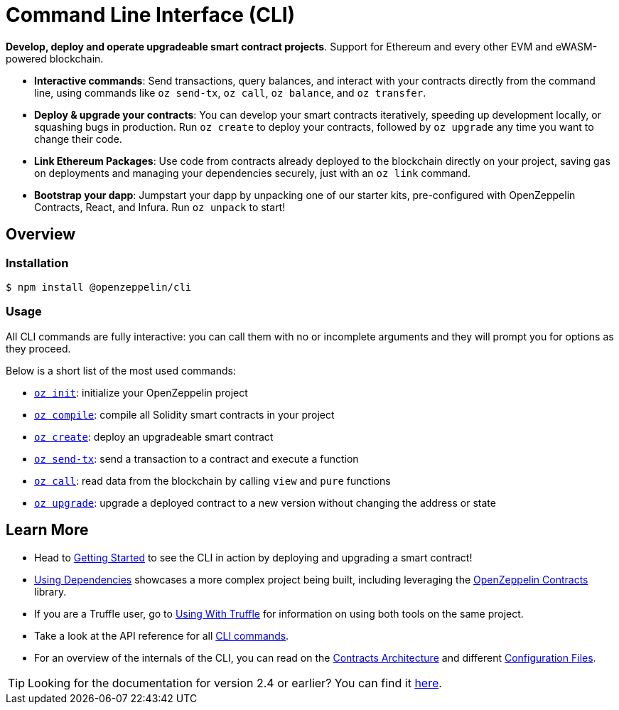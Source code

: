 = Command Line Interface (CLI)

*Develop, deploy and operate upgradeable smart contract projects*. Support for Ethereum and every other EVM and eWASM-powered blockchain.

* *Interactive commands*: Send transactions, query balances, and interact with your contracts directly from the command line, using commands like `oz send-tx`, `oz call`, `oz balance`, and `oz transfer`.
* *Deploy & upgrade your contracts*: You can develop your smart contracts iteratively, speeding up development locally, or squashing bugs in production. Run `oz create` to deploy your contracts, followed by `oz upgrade` any time you want to change their code.
* *Link Ethereum Packages*: Use code from contracts already deployed to the blockchain directly on your project, saving gas on deployments and managing your dependencies securely, just with an `oz link` command.
* *Bootstrap your dapp*: Jumpstart your dapp by unpacking one of our starter kits, pre-configured with OpenZeppelin Contracts, React, and Infura. Run `oz unpack` to start!

== Overview

=== Installation

[source,console]
----
$ npm install @openzeppelin/cli
----

=== Usage

All CLI commands are fully interactive: you can call them with no or incomplete arguments and they will prompt you for options as they proceed.

Below is a short list of the most used commands:

  * xref:commands.adoc#init[`oz init`]: initialize your OpenZeppelin project
  * xref:commands.adoc#compile[`oz compile`]: compile all Solidity smart contracts in your project
  * xref:commands.adoc#create[`oz create`]: deploy an upgradeable smart contract
  * xref:commands.adoc#send[`oz send-tx`]: send a transaction to a contract and execute a function
  * xref:commands.adoc#call[`oz call`]: read data from the blockchain by calling `view` and `pure` functions
  * xref:commands.adoc#upgrade[`oz upgrade`]: upgrade a deployed contract to a new version without changing the address or state

== Learn More

 * Head to xref:getting-started.adoc[Getting Started] to see the CLI in action by deploying and upgrading a smart contract!
 * xref:using-dependencies.adoc[Using Dependencies] showcases a more complex project being built, including leveraging the xref:contracts::index.adoc[OpenZeppelin Contracts] library.
 * If you are a Truffle user, go to xref:truffle.adoc[Using With Truffle] for information on using both tools on the same project.
 * Take a look at the API reference for all xref:commands.adoc[CLI commands].
 * For an overview of the internals of the CLI, you can read on the xref:contracts-architecture.adoc[Contracts Architecture] and different xref:configuration.adoc[Configuration Files].

TIP: Looking for the documentation for version 2.4 or earlier? You can find it https://docs.zeppelinos.org/versions[here].
